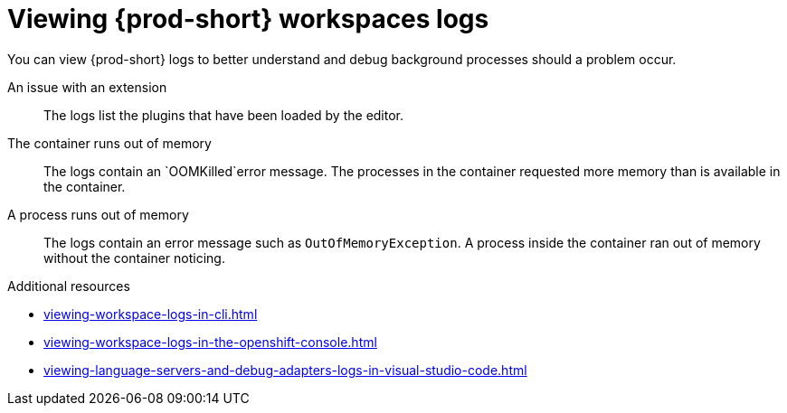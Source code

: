 :_content-type: REFERENCE
:description: Viewing {prod-short} workspaces logs
:keywords: administration-guide, viewing-che-workspaces-logs
:navtitle: Viewing {prod-short} workspaces logs
:page-aliases: .:viewing-che-workspaces-logs.adoc, administration-guide:viewing-che-workspaces-logs.adoc

[id="viewing-{prod-id-short}-workspaces-logs"]
= Viewing {prod-short} workspaces logs

You can view {prod-short} logs to better understand and debug background processes should a problem occur.

An issue with an extension::
The logs list the plugins that have been loaded by the editor.

The container runs out of memory::
The logs contain an `OOMKilled`error message.
The processes in the container requested more memory than is available in the container.

A process runs out of memory::
The logs contain an error message such as `OutOfMemoryException`.
A process inside the container ran out of memory without the container noticing.

.Additional resources
* xref:viewing-workspace-logs-in-cli.adoc[]
* xref:viewing-workspace-logs-in-the-openshift-console.adoc[]
* xref:viewing-language-servers-and-debug-adapters-logs-in-visual-studio-code.adoc[]
